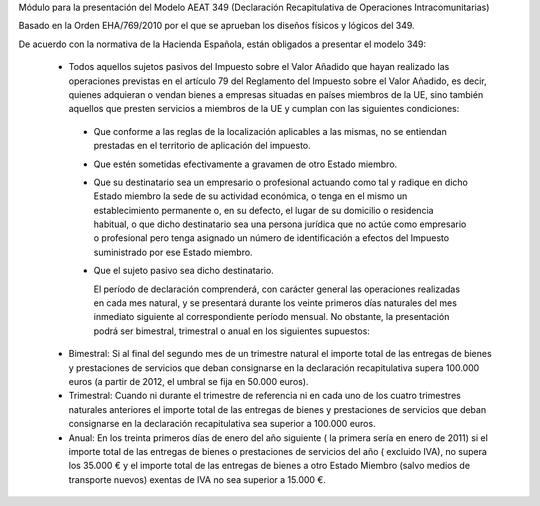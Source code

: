 Módulo para la presentación del Modelo AEAT 349 (Declaración Recapitulativa de
Operaciones Intracomunitarias)

Basado en la Orden EHA/769/2010 por el que se aprueban los diseños físicos y
lógicos del 349.

De acuerdo con la normativa de la Hacienda Española, están obligados a
presentar el modelo 349:

 * Todos aquellos sujetos pasivos del Impuesto sobre el Valor Añadido que hayan
   realizado las operaciones previstas en el artículo 79 del Reglamento del
   Impuesto sobre el Valor Añadido, es decir, quienes adquieran o vendan bienes
   a empresas situadas en países miembros de la UE, sino también aquellos que
   presten servicios a miembros de la UE y cumplan con las siguientes
   condiciones:

  - Que conforme a las reglas de la localización aplicables a las
    mismas, no se entiendan prestadas en el territorio de aplicación del
    impuesto.

  - Que estén sometidas efectivamente a gravamen de otro Estado miembro.

  - Que su destinatario sea un empresario o profesional actuando como
    tal y radique en dicho Estado miembro la sede de su actividad
    económica, o tenga en el mismo un establecimiento permanente o, en su
    defecto, el lugar de su domicilio o residencia habitual, o que dicho
    destinatario sea una persona jurídica que no actúe como empresario o
    profesional pero tenga asignado un número de identificación a efectos
    del Impuesto suministrado por ese Estado miembro.

  - Que el sujeto pasivo sea dicho destinatario.

    El período de declaración comprenderá, con carácter general las
    operaciones realizadas en cada mes natural, y se presentará durante los
    veinte primeros días naturales del mes inmediato siguiente al
    correspondiente período mensual. No obstante, la presentación podrá ser
    bimestral, trimestral o anual en los siguientes supuestos:

 * Bimestral: Si al final del segundo mes de un trimestre natural el
   importe total de las entregas de bienes y prestaciones de servicios que
   deban consignarse en la declaración recapitulativa supera 100.000 euros
   (a partir de 2012, el umbral se fija en 50.000 euros).

 * Trimestral: Cuando ni durante el trimestre de referencia ni en cada uno
   de los cuatro trimestres naturales anteriores el importe total de las
   entregas de bienes y prestaciones de servicios que deban consignarse en la
   declaración recapitulativa sea superior a 100.000 euros.

 * Anual: En los treinta primeros días de enero del año siguiente ( la
   primera sería en enero de 2011) si el importe total de las entregas de
   bienes o prestaciones de servicios  del año ( excluido IVA), no supera los
   35.000 € y el importe total de las entregas de bienes a otro Estado
   Miembro (salvo medios de transporte nuevos) exentas de IVA no sea superior
   a 15.000 €.
